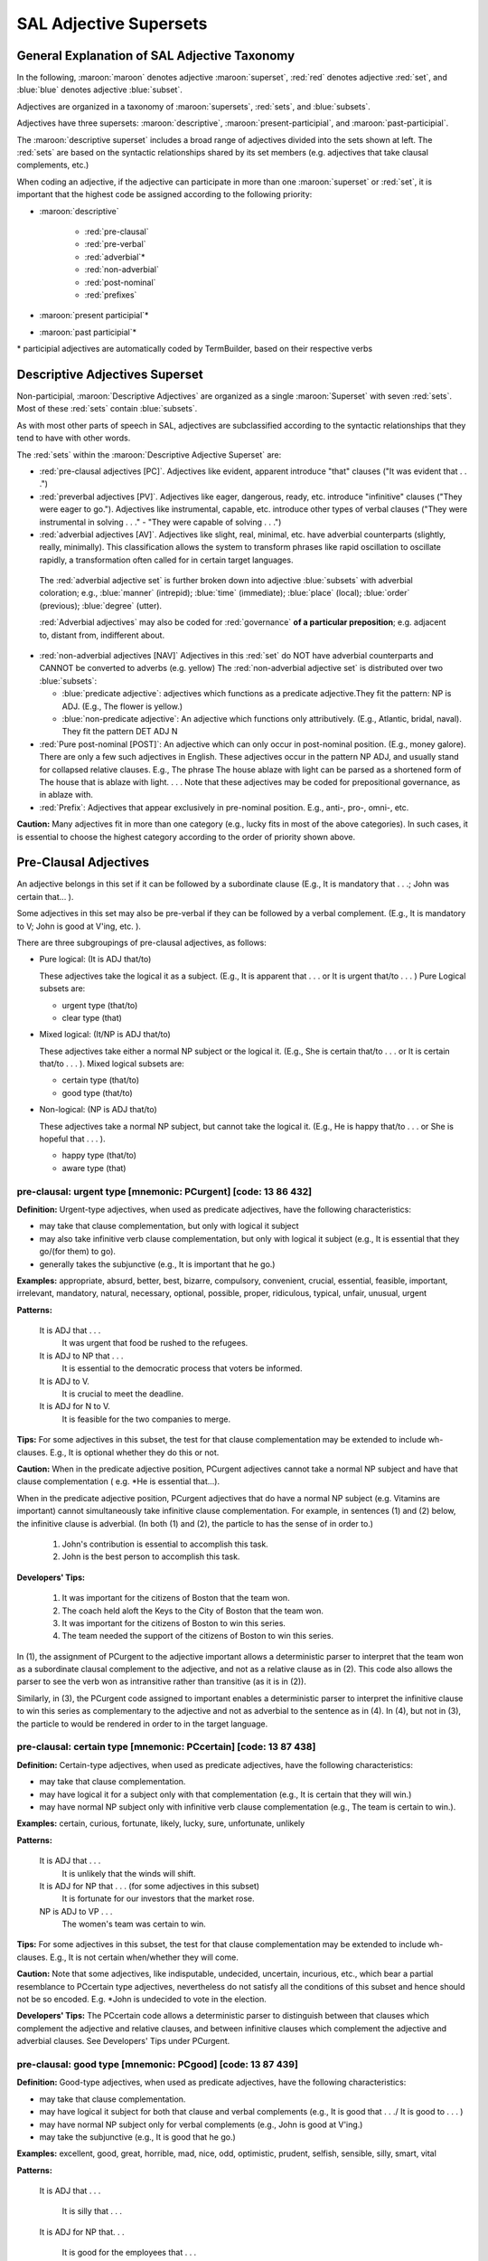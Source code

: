 SAL Adjective Supersets
========================

General Explanation of SAL Adjective Taxonomy
---------------------------------------------

In the following, :maroon:`maroon` denotes adjective :maroon:`superset`, :red:`red` denotes adjective :red:`set`, and :blue:`blue` denotes adjective :blue:`subset`.  

Adjectives are organized in a taxonomy of :maroon:`supersets`, :red:`sets`, and :blue:`subsets`.

Adjectives have three supersets:  :maroon:`descriptive`, :maroon:`present-participial`, and :maroon:`past-participial`.

The :maroon:`descriptive superset` includes a broad range of adjectives divided into the sets shown at left.  The :red:`sets` are based on the syntactic relationships shared by its set members (e.g. adjectives that take clausal complements, etc.)

When coding an adjective, if the adjective can participate in more than one :maroon:`superset` or :red:`set`, it is important that the highest code be assigned according to the following priority:

* :maroon:`descriptive`

    * :red:`pre-clausal`
    * :red:`pre-verbal`
    * :red:`adverbial`\*
    * :red:`non-adverbial`
    * :red:`post-nominal`
    * :red:`prefixes`
    
* :maroon:`present participial`\*
* :maroon:`past participial`\*

\* participial adjectives are automatically coded by TermBuilder, based on their respective verbs

Descriptive Adjectives Superset
----------------------------------------------------

Non-participial, :maroon:`Descriptive Adjectives` are organized as a single :maroon:`Superset` with seven  :red:`sets`.  Most of these :red:`sets` contain :blue:`subsets`.

As with most other parts of speech in SAL, adjectives are subclassified according to the syntactic relationships that they tend to have with other words.  

The :red:`sets` within the :maroon:`Descriptive Adjective Superset` are: 

* :red:`pre-clausal adjectives [PC]`. Adjectives like evident, apparent introduce "that" clauses ("It was evident that . . .")

* :red:`preverbal adjectives [PV]`. Adjectives like eager, dangerous, ready, etc. introduce "infinitive" clauses ("They were eager to go.").  Adjectives like instrumental, capable, etc. introduce other types of verbal clauses ("They were instrumental in solving . . ." -  "They were capable of solving . . .")

* :red:`adverbial adjectives [AV]`. Adjectives like slight, real, minimal, etc. have adverbial counterparts (slightly, really, minimally).  This classification allows the system to transform phrases like rapid oscillation to oscillate rapidly, a transformation often called for in certain target languages. 
 
 The :red:`adverbial adjective set` is further broken down into adjective :blue:`subsets` with adverbial coloration;  e.g., :blue:`manner` (intrepid); :blue:`time` (immediate); :blue:`place` (local); :blue:`order` (previous); :blue:`degree` (utter).  

 :red:`Adverbial adjectives` may also be coded for :red:`governance` **of a particular preposition**;  e.g. adjacent to, distant from, indifferent about.

* :red:`non-adverbial adjectives [NAV]`  Adjectives in this :red:`set` do NOT have adverbial counterparts and CANNOT be converted to adverbs (e.g. yellow)  The :red:`non-adverbial adjective set` is distributed over two :blue:`subsets`:  

  * :blue:`predicate adjective`:  adjectives which functions as a predicate adjective.They fit  the pattern: NP is ADJ.  (E.g., The flower is yellow.)
  * :blue:`non-predicate adjective`:  An adjective which functions only attributively.  (E.g., Atlantic, bridal, naval). They fit the pattern DET ADJ N

* :red:`Pure post-nominal [POST]`: An adjective which can only occur in post-nominal position. (E.g., money galore).  There are only a few such adjectives in English.  These adjectives occur in the pattern NP ADJ, and usually stand for collapsed relative clauses.  E.g., The phrase The house ablaze with light can be parsed as a shortened form of The house that is ablaze with light. . . .  Note that these adjectives may be coded for prepositional governance, as in ablaze with.
* :red:`Prefix`:   Adjectives that appear exclusively in pre-nominal position.  E.g., anti-, pro-, omni-, etc.

**Caution:**  Many adjectives fit in more than one category (e.g., lucky fits in most of the above categories).  In such cases, it is essential to choose the highest category according to the order of priority shown above. 

 

Pre-Clausal Adjectives 
--------------------------------

An adjective belongs in this set if it can be followed by a subordinate clause (E.g., It is mandatory that . . .; John was certain that... ). 

Some adjectives in this set may also be pre-verbal if they can be followed by a verbal complement.  (E.g., It is mandatory to V;  John is good at V'ing, etc. ).  

There are three subgroupings of pre-clausal adjectives, as follows:

* Pure logical: (It is ADJ that/to)

  These adjectives take the logical it as a subject.  (E.g., It is apparent that . . . or It is urgent that/to . . . )  Pure Logical subsets are:

  * urgent type (that/to)
  * clear type (that)

* Mixed logical: (It/NP is ADJ that/to)

  These adjectives take either a normal NP subject or the logical it.   (E.g., She is certain that/to . . . or It is certain that/to . . . ).  Mixed logical subsets are:

  * certain type (that/to)
  * good type (that/to)

* Non-logical: (NP is ADJ that/to)

  These adjectives take a normal NP subject, but cannot take the logical it.   (E.g., He is happy that/to . . . or She is hopeful that . . . ).

  * happy type (that/to)
  * aware type (that)


pre-clausal: urgent type [mnemonic: PCurgent]  [code: 13 86 432]
^^^^^^^^^^^^^^^^^^^^^^^^^^^^^^^^^^^^^^^^^^^^^^^^^^^^^^^^^^^^^^^^^^^^^^^^

**Definition:**   Urgent-type adjectives, when used as predicate adjectives, have the following characteristics:

* may take that clause complementation, but only with logical it subject
* may also take infinitive verb clause complementation, but only with logical it subject  (e.g., It is essential that they go/(for them) to go).
* generally takes the subjunctive (e.g., It is important that he go.)

**Examples:**  appropriate, absurd, better, best, bizarre, compulsory, convenient, crucial, essential, feasible, important, irrelevant, mandatory, natural, necessary, optional, possible, proper, ridiculous, typical, unfair, unusual, urgent

**Patterns:**

    It is ADJ that . . .
         It was urgent that food be rushed to the refugees.
    It is ADJ to NP that . . .
         It is essential to the democratic process that voters be informed.
    It is ADJ to V.
         It is crucial to meet the deadline.
    It is ADJ for N to V.
         It is feasible for the two companies to merge.

**Tips:**  For some adjectives in this subset, the test for that clause complementation may be extended to include wh- clauses.  E.g., It is optional whether they do this or not.


**Caution:**   When in the predicate adjective position, PCurgent adjectives cannot take a normal NP subject and have that clause complementation ( e.g. \*He is essential that...).

When in the predicate adjective position,  PCurgent adjectives that do have a normal NP subject (e.g. Vitamins are important) cannot simultaneously take infinitive clause complementation.  For example, in sentences (1) and (2) below, the infinitive clause is adverbial.  (In both (1) and (2), the particle to has the sense of in order to.)

    (1) John's contribution is essential to accomplish this task.
    (2) John is the best person to accomplish this task.

**Developers' Tips:**  

    (1)  It was important for the citizens of Boston that the team won.
    (2)  The coach held aloft the Keys to the City of Boston that the team won.
    (3)  It was important for the citizens of Boston to win this series.
    (4)  The team needed the support of the citizens of Boston to win this  series.

In (1), the assignment of PCurgent to the adjective important allows a deterministic parser to interpret that the team won as a subordinate clausal complement to the adjective, and not as a relative clause as in (2).  This code also allows the parser to see the verb won as intransitive rather than transitive (as it is in (2)). 

Similarly, in (3), the PCurgent code assigned to important enables a deterministic parser to interpret the infinitive clause to win this series as complementary to the adjective and not as adverbial to the sentence as in (4).  In (4), but not in (3), the particle to would be rendered in order to in the target language.

 

pre-clausal: certain type [mnemonic: PCcertain]  [code: 13 87 438]
^^^^^^^^^^^^^^^^^^^^^^^^^^^^^^^^^^^^^^^^^^^^^^^^^^^^^^^^^^^^^^^^^^^^^^^^^^^^^^^^^^^^

**Definition:**    Certain-type adjectives, when used as predicate adjectives, have the following characteristics:

* may take that clause complementation.
* may have logical it for a subject only with that complementation  (e.g., It is certain that they will win.)
* may have normal NP subject only with infinitive verb clause complementation (e.g., The team is certain to win.). 

**Examples:**    certain, curious, fortunate, likely, lucky, sure, unfortunate, unlikely

**Patterns:**  

    It is ADJ that . . .
         It is unlikely that the winds will shift.
    It is ADJ for NP that . . . (for some adjectives in this subset)
         It is fortunate for our investors that the market rose.
    NP is ADJ to VP . . .
         The women's team was certain to win.

**Tips:**  For some adjectives in this subset, the test for that clause complementation may be extended to include wh- clauses.  E.g., It is not certain when/whether they will come.


**Caution:**   Note that some adjectives, like indisputable, undecided, uncertain, incurious, etc., which bear a partial resemblance to PCcertain type adjectives, nevertheless do not satisfy all the conditions of this subset and hence should not be so encoded.   E.g. \*John is undecided to vote in the election.

**Developers' Tips:**  The PCcertain code allows a deterministic parser to distinguish between that clauses which complement the adjective and relative clauses, and between infinitive clauses which complement the adjective and adverbial clauses.  See Developers' Tips under PCurgent.

 

pre-clausal: good type  [mnemonic: PCgood]  [code: 13 87 439]
^^^^^^^^^^^^^^^^^^^^^^^^^^^^^^^^^^^^^^^^^^^^^^^^^^^^^^^^^^^^^^^^^^^^^^^^^^^^^^^^

**Definition:**    Good-type adjectives, when used as predicate adjectives, have the following characteristics:

* may take that clause complementation.
* may have logical it subject for both that clause and verbal complements  (e.g., It is good that . . ./ It is good to . . . )
* may have normal NP subject only for verbal complements  (e.g., John is good at V'ing.)
* may take the subjunctive  (e.g., It is good that he go.)

**Examples:**   excellent, good, great, horrible, mad, nice, odd, optimistic,  prudent, selfish, sensible, silly, smart, vital

**Patterns:**  

    It is ADJ that . . .

         It is silly that . . .

    It is ADJ for NP that. . .

         It is good for the employees that . . .

    It is ADJ to VP

         It is smart to exercise.

    It is ADJ for NP to VP

         It was silly for them to expect. . .

    It is ADJ of NP to VP

         It was optimistic of them to expect. . .

    It is ADJ V'ing. . .

         It is smart doing the right thing. 

    NP is ADJ to VP.

         John is smart to exercise.

**Patterns specific to good-type sub-groups:**

    It is ADJ to NP that. . .

         It was vital to him that . . .

    NP is ADJ V'ing. . .

         He is smart doing the right thing.  . .

    NP is ADJ at V'ing. . .

         She is good at teaching.

    NP is ADJ in V'ing. . .

         He was selfish in doing this.

     NP is ADJ for V'ing. . .

         Salt is good for seasoning food.

    It was an ADJ NP to VP . . . (see Tips, below)

**Tips:** Note that this type of adjective, when used attributively (e.g., nice gesture) may still take its verbal complementation.  For example:
          
               It was a great party to attend  (i.e. It was great to attend that party)


**Caution:**   Note that good-type adjectives do NOT take that clause complementation when used attributively. E.g., the that clause in It was a great game that we won is a relative clause, not an adjective complement.

**Developers' Tips:**  The PCgood code allows a deterministic parser to distinguish between that clauses which complement the adjective and relative clauses, and between infinitive clauses which complement the adjective  and adverbial clauses.  See Developers' Tips under PCurgent.

 

pre-clausal: happy type  [mnemonic: PChappy]  [code: 13 88 442]
^^^^^^^^^^^^^^^^^^^^^^^^^^^^^^^^^^^^^^^^^^^^^^^^^^^^^^^^^^^^^^^^^^^^^^^^^^^^^^^^


**Definition:**    Happy-type adjectives, when used as predicate adjectives, have the following characteristics:

* may take that clause complementation.
* may never have logical it for a subject
* may also take various verbal clause complementation (e.g., proud to win;  sorry for losing; proud of having won).
* may take the subjunctive  (e.g., John is anxious that we do it.)

**Examples:**    afraid, anxious, ashamed, careful, desperate, frantic, furious, glad, grateful, happy, overjoyed, proud, sad, sorry, unhappy

**Patterns:**      

    NP is ADJ that . . .
         The team was proud that they won the World Cup.
    NP is ADJ to VP.
         She is glad to help.
    NP is ADJ V'ing. . .
         He is unhappy looking for work.
    NP is ADJ for N to VP.
         They are anxious for us to come. 

**Adjective-Specific Patterns:**

    NP is ADJ of V'ing. . .
         The team was proud/afraid/ashamed of having . . .
    NP is ADJ for V'ing. . .
         He was sorry for having said it.
    NP is ADJ about/over V'ing. . .
         Investors were anxious about/over losing money.
    NP is ADJ with (one's) V'ing. . .
         He was unhappy with my doing that.

**Tips:**   Note that this type of adjective, when used attributively (e.g., proud father) may still take its usual verbal (but not clausal) complementation.  E.g.:
          
      He was a **proud** father **to see his daughter graduate with honors**.


**Caution:**  

**Developers' Tips:**   The PChappy code allows a deterministic parser to distinguish between that clauses which complement the adjective and relative clauses, and between infinitive clauses which complement the adjective and adverbial clauses.  See Developers' Tips under PCurgent.

 

pre-clausal: clear type  [mnemonic: PCclear]  [code: 13 86 433]
^^^^^^^^^^^^^^^^^^^^^^^^^^^^^^^^^^^^^^^^^^^^^^^^^^^^^^^^^^^^^^^^^^^^^^^^^^^^^^^^

**Definition:**    Clear-type adjectives, when used as predicate adjectives, have the following characteristics:

* may take that clause complementation.
* may only have logical it for a subject (e.g., It was clear that . . .)
* takes only that/which clause complementation (e.g., It was not         apparent which team would win.)

**Examples:**    apparent, arguable, clear, definite, evident, implicit, incongruous, inevitable, ironic, obvious, pertinent, probable, significant, true, worrisome

**Patterns:**  

    It is ADJ that . . .
         It is probable that a crime was committed.
    It is ADJ who . . .
         It is obvious who was to blame.
    It is ADJ which . . .
         It is apparent which lawyer was most skillful.   
    It is ADJ to N that . . .
         It is vital to the case that forensic evidence be submitted.


**Caution:**   PCclear type adjectives do not take verb clause complementation. Also, PCclear adjectives do not take the subjunctive.

**Developers' Tips:**   The PCclear code allows a deterministic parser to distinguish between that clauses which complement the adjective and relative clauses.  See Developers' Tips under PCurgent.

 

pre-clausal: aware type  [mnemonic: PCaware]  [code: 13 88 443]
^^^^^^^^^^^^^^^^^^^^^^^^^^^^^^^^^^^^^^^^^^^^^^^^^^^^^^^^^^^^^^^^^^^^^^^^^^^^^^^^

**Definition:**    Aware-type adjectives, when used as predicate adjectives, have the following characteristics:

* may take that clause complementation.
* may never have logical it for a subject  (\*It is aware that . . . )
* may also take various verbal clause complementation (e.g., unimpressed with having won; cognizant of having broken a record; unconcerned about helping them, etc.
* may take the subjunctive  (e.g., They are adamant that he come.) 
 
**Examples:**   adamant, apologetic, angry, aware, bitter, cognizant, confident, downcast, emphatic, exuberant, hopeful, indignant, insistent, joyful, mindful, unconvinced, unconcerned, unimpressed, unsure

**Pattern:**

    NP is ADJ that . . .
         Investors are **confident** that the economy will improve.

**Possible Verbal Clause Complementation Patterns:**

    NP is ADJ of V'ing. . .
         He is **unsure of** succeeding.
    NP is ADJ about V'ing. . .
         Managers are **emphatic about** keeping to schedules.
    NP is ADJ with Process Noun. . .
         Voters were **angry** with ballot-box tampering.
    NP is ADJ at V'ing. . .
         The team was **downcast** at losing

**Complex Patterns:**  

    NP is ADJ with/at/to NP for/about V'ing  . . .
         They were **apologetic** to him about V'ing . . .
         They are **indignant** at him for V'ing. . .
         They were **pleased** with him for V'ing . .


**Caution:**  PCaware adjectives do not take infinitive clause complements.
Also note that PCaware adjectives, unlike PCurgent adjectives, would not cause the parser to see the that clause in (1) below as a that clause complement.

    (1)  They were exuberant at the response from the citizens of Boston **that the team won**.

**Developers' Tips:**   The PCaware code allows a deterministic parser to recognize the clause for fishing in shallow waters as complementing the adjective in (1).  In (2) the clause is an adverbial clause.

    (1) They were **indignant at** him **for** fishing in shallow waters.
    (2) They criticized him for fishing in shallow waters.

 

 

Pre-verbal Adjectives [PV]
--------------------------------------------------------------------------------

An adjective belongs to the pre-verbal set if, in the predicate adjective position, it can take verb clause complementation of one kind or another.

Note that pre-verbal adjectives DO NOT govern that clauses.     

There are three subgroupings of pre-verbal adjectives:

* Pure logical: (It is ADJ to VP)
  These adjectives may take the logical it as a subject when in the predicate adjective position.  (E.g., It is meaningless to VP. All such adjectives fall into a single Pure Logical subset:

    * valid type (It is awkward to VP)

* Mixed logical: (It/NP is ADJ to VP)
  These adjectives take both the logical it subject and a normal NP subject.  Mixed Logical subsets are:

    * easy type (It was easy to VP / NP is difficult to VP)
    * wise type (It is wise to VP / NP was rude to VP)
    * akin type (NP is akin to V'ing)

* Non-logical:  (NP is ADJ to VP)
  These adjectives only take normal NP subjects. Non-Logical subsets are

    * eager type (NP is eager to VP)
    * first type (NP is next to VP)
    * busy type (NP is adverse to VP)

When pre-verbal adjectives occur in the predicate adjective position, certain transformations are possible, depending on the subset type.  For example, in the valid subset, the adjective modifies the action rather than the agent, as in (1) below. This characteristic is also true of the easy and wise subsets.It is true in a more restricted sense in the case of the akin subset, as sentence (2), below, illustrates.  

    (1) It is **awkward** to say such things-->Saying such things is **awkward**.
    (2) It is **akin** to lying to do such things--> Doing such things is **akin** to lying.

In all the remaining subsets, eager, first, and busy, the adjective modifies the agent rather than the activity, as illustrated in (3), below

    (3) John is **eager** to please--> \*Pleasing John is **eager**.

**Caution:**  A great many adjectives can take verbal complements when preceded by the intensifier too. (E.g., His hands were too cold to turn the knob.)  Unless such adjectives also take verbal complementation without the adverb too, they do NOT qualify as pre-verbals.

 

pre-verbal: valid type  [mnemonic: PVvalid]  [code: 13 83 418]
^^^^^^^^^^^^^^^^^^^^^^^^^^^^^^^^^^^^^^^^^^^^^^^^^^^^^^^^^^^^^^^^^^^^^^^^^^^^^^^^

**Definition:**    Valid-type adjectives, when used as predicate adjectives, have the following characteristics:

* may have logical it for a subject when used with verbal complementation
* takes various verb clause complementation (e.g., to V; for V'ing; for NP to VP)

**Examples:**     arduous, awkward, bad, beneficial, common, counter-productive, fraudulent, healthy, impractical,   meaningless, pointless, profitable, tedious, treacherous, useful, valid, wholesome, worthwhile

**Patterns:**

    It is ADJ to VP
        It would be counter-productive to appeal the verdict.
    It is ADJ for NP to VP
        It would not be healthy for her to exercise.


**Caution:**   PVvalid adjectives cannot take that clause complementation. 
PVvalid adjectives that have a normal NP subject (e.g. Jogging is wholesome) cannot simultaneously take infinitive clause complementation (See (1) below).  

**Developers' Tips:**  In (1), below, the PVvalid code assigned to useful enables a deterministic parser to interpret the infinitive clause to build up one's muscle tone as adverbial to the sentence. 
In (1), therefore, the particle to would be rendered in order to in the target language.

    (1) Jogging is **useful** to build up one's muscle tone.

 

pre-verbal: easy type  [mnemonic: PVeasy]  [code: 13 84 420]
^^^^^^^^^^^^^^^^^^^^^^^^^^^^^^^^^^^^^^^^^^^^^^^^^^^^^^^^^^^^^^^^^^^^^^^^^^^^^^^^

**Definition:**    Easy-type adjectives, when used as predicate adjectives, have the following characteristics:

* may have logical it for a subject with verb clause complementation (E.g., It is pleasant to sail.)
* may take a normal NP subject with verb clause complementation (E.g., Some people are hard to please.)
* the pattern NP is ADJ to V e.g., (John is easy to please) transforms to: V'ing NP is ADJ where the ADJ modifies the V'ing and never the NP (e.g., Pleasing John is easy.)

Adjectives preceded by a noun which becomes the direct object of the infinitive when the adjective is patterned as follows:

        (NOUN) is easy TO (VERB) = It is easy TO (VERB) (NOUN). 

Other examples are: 

        Golf is difficult to master = It is difficult to master golf.  
        Sky diving is dangerous to attempt = It is dangerous to attempt sky diving.

**Examples:**    calamitous, catastrophic, costly, dangerous, difficult, easy, hard,   hazardous, pleasant, safe, safer, simple, tough, unpleasant, unsafe

**Patterns:** 

    It is ADJ to VP
        It is pleasant to sail.
    It is ADJ to VP
         It is easy to fix the pipe.
    It is ADJ for N to VP
        It is easy for a plumber to fix the pipe.
    NP is ADJ to VP
         The pipe is easy to fix.

**Tips:**  In the case of the normal NP subject, easy-type adjectives always require the main verb of the VP (in the above patterns) to be transitive.  (See **Developers' Tips**, below).


**Caution:**  

**Developers' Tips:**   In constructions like NP is ADJ to VP, if the ADJ is easy-type, the verb in VP must be resolved to the transitive, with the NP subject as its object. (E.g., John was **easy** to teach.)  Compare the case with other PV wise-, eager-, next-, and busy- types. (E.g., John was **eager** to teach.)

 

pre-verbal: wise type [mnemonic: PVwise]  [code: 13 84 423]
^^^^^^^^^^^^^^^^^^^^^^^^^^^^^^^^^^^^^^^^^^^^^^^^^^^^^^^^^^^^^^^^^^^^^^^^^^^^^^^^

**Definition:**    Wise-type adjectives, when used as predicate adjectives, have the following characteristics:

* may have logical it for a subject with verb clause complementation (E.g., It is prudent (of us) to leave when we did.)
* may take a normal NP subject with infinitive clause complementation (E.g., Mary was very shrewd to avoid an argument.
* may also take other verbal clause complementation (with normal NP subjects).  (E.g., They were very imprudent speaking that way; they were negligent in allowing this to happen.)

**Examples:**    audacious, astute, bestial, bold, brilliant, careless, childish, discriminatory, early, far-sighted, heroic, humane, impudent, intelligent, late, negligent, noble, perceptive, polite, provocative, reckless, rude, shrewd, thoughtful, undiplomatic, unprincipled, wise

**Patterns:**

    He is ADJ to V.
         He was reckless to speed.
    It is ADJ (of N ) to V.
         It was reckless of him to speed.
         It was perceptive of the doctor to notice.
    It is ADJ (for N ) to V.
         It was humane for the judge to acquit.
    ADJ V'ing
         He was impudent speaking that way.
    ADJ in V'ing
         Congress was far-sighted in planning so carefully.

**Tips:**  The ADJ in NP is ADJ to V  ( e.g., John was wise to leave) modifies the NP subject, unlike easy-type pre-verbal adjectives which modify the V complement.


**Caution:**  

**Developers' Tips:**   In constructions like NP is ADJ to VP, if the ADJ is wise-type and the V in VP has no object, the V is intransitive. (E.g., John was polite to refuse.)

 

pre-verbal: akin type  [mnemonic: PVakin]  [code: 13 84 419]
^^^^^^^^^^^^^^^^^^^^^^^^^^^^^^^^^^^^^^^^^^^^^^^^^^^^^^^^^^^^^^^^^^^^^^^^^^^^^^^^

**Definition:**    Akin-type adjectives, in the predicate adjective position, have the following characteristics:

* takes a normal NP subject 
* takes clausal complementation of the second-infinitive type only (-ing form)
* may have logical it for a subject with infinitive complementation, but only in the pattern: It is ADJ to NP/Gerund to VP.  (E.g., It was tantamount to a proposal (for him) to speak as he did)  

**Examples:**   akin, analogous, conducive, tantamount

**Patterns:**

    NP is ADJ to V'ing. . .
        Vacationing in France is conducive to learning French.
    It is ADJ to V'ing to VP
          It is akin to lying to conceal such facts.
    It is ADJ to NP to VP
         It is conducive to health to eat well.
    It is ADJ to V'ing/NP the way NP VP
         It was hardly conducive to building up confidence the way things went.

**Tips:**  This is a very restricted subset. Note that the construction NP is ADJ, without further complementation, is not normal with akin-type adjectives.


**Caution:**  Akin-type adjectives can only be used with the logical it subject in constructions like those shown above.   Otherwise an it subject with akin-type adjective represents a pronoun subject(with antecedent) (E.g., It was hardly conducive to building our confidence).

**Developers' Tips:**   

 
pre-verbal: eager type [mnemonic: PVeager]  [code: 13 85 428]
^^^^^^^^^^^^^^^^^^^^^^^^^^^^^^^^^^^^^^^^^^^^^^^^^^^^^^^^^^^^^^^^^^^^^^^^^^^^^^^^

**Definition:**    Eager-type adjectives, when used as predicate adjectives, have the following characteristics:

* takes a normal NP subject with infinitive clause complementation (E.g., Mary was very shrewd to avoid an argument.
* may NEVER have logical it for a subject (apt and liable are known exceptions).
* less commonly, may also take other types of verbal complementation. (E.g., They were quick in replying to their accusers; They were unfit for taking on  such a large responsibility)

**Examples:**   able, apt, available, competent, eager, eligible, free, hesitant, liable, powerless, prone, quick, ready, reluctant, swift, unfit, untrained, unwilling, worthy

**Patterns:**  

    N is eager for X.
         John is eager for vacation.
    N is ADJ to VP.
         The suspect was unwilling to cooperate with the police.
    N is ADJ for V'ing.   
         Mary is eligible for training. 
    It is liable/apt to VP
        It is apt to rain

**Tips:**  The great majority of eager-type adjectives effect an intransitive bias to the V in the VP complementation in cases where the V has no object.  (E.g., He was hesitant to argue.)  The adjective unfit is an exception: (E.g., The food is **unfit** to eat).


**Caution:**   Except for the adjectives liable and apt, an it subject with eager-type adjective always denotes a pronoun subject(with antecedent) (E.g., It was ready to begin).

**Developers' Tips:**  

 

pre-verbal: first type [mnemonic: PVfirst]  [code: 13 85 429]
^^^^^^^^^^^^^^^^^^^^^^^^^^^^^^^^^^^^^^^^^^^^^^^^^^^^^^^^^^^^^^^^^^^^^^^^^^^^^^^^


**Definition:**    Valid-type adjectives, when used as predicate adjectives, have the following characteristics:

* takes a normal NP subject with infinitive clause complementation. (E.g., Mary was first to arrive)
* may NEVER have logical it for a subject
* less commonly, may also take other types of verbal complementation. (E.g., They were first in replying to their accusers; They were the last arriving on the scene.)

**Examples:**   first, next, second, slow, eighteenth, fifth, seventh, thirtieth, etc.

**Patterns:** 

    He is ADJ to V.
         We were the first to know.
         She is the first to win such an honor.
    He is ADJ in V'ing.
         His work was slow in gaining recognition.
    He is ADJ V'ing?
         The police proved too slow pursuing the thief.  


**Caution:**  The adjectives last and second normally should be coded as first-type adjectives, but because these words are so ambiguous with respect to their part of speech,, they are coded as noun/adjective homographs. (Click here for explanation)

Adjectives late and early belong to the wise-type subset (they can take a logical it subject).

**Developers' Tips:**   It is the responsibility of the rulewriter to insure that the noun/adjective homographs last and second are correctly resolved to wise-type adjectives.

 

pre-verbal: busy type [mnemonic: PVbusy]  [code: 13 85 430]
^^^^^^^^^^^^^^^^^^^^^^^^^^^^^^^^^^^^^^^^^^^^^^^^^^^^^^^^^^^^^^^^^^^^^^^^^^^^^^^^

**Definition:**    Valid-type adjectives, when used as predicate adjectives, have the following characteristics:

* takes a normal NP subject 
* may take various types of verb clause complementation. (E.g., Mary was adept at handling such matters)
* may NEVER have logical it for a subject

**Examples:**    adept, aggressive, allergic, assiduous, averse, busy, candid, capable, conscientious, deft, diligent, effective, forceful, handy, inept, proficient, resolute, resourceful, selective, thorough, unused, versatile

**Patterns:**

    NP is ADJ V'ing. 
         He is busy answering phone calls.
    NP is ADJ to V'ing 
         He is unused to speaking in public.
    NP is ADJ to V.  
         The candidate was deft to escape criticism.
    NP is ADJ of V'ing    
         That team is capable of winning the series.
    NP is ADJ in V'ing. 
         They were selective in choosing the candidates.
    NP is ADJ at V'ing
         The student was adept at learning languages.
    He is ADJ at/in PN. 
         The new dean is adept at crisis management.
         She is conscientious in the performance of her duties.

**Tips:**  In some of the patterns above ), the number of applicable adjectives may be as few as one (e.g. ADJ at V'ing: adept at V'ing). 


**Caution:**   The adjective close normally should be coded as busy-type adjectives (closer and closest are so encoded), but because close is ambiguous with respect to its part-of-speech,, it is coded as a noun/adjective homograph. (Click here for explanation)

**Developers' Tips:**   It is the responsibility of the rulewriter to insure that the noun/adjective homograph close is correctly resolved to a busy-type adjective.

 

Adverbial Adjectives [AV]
--------------------------------------------------------------------------------

**Definition:**    Adverbial type adjectives are a broad adjectival class distinguished by the following characteristics:

* denotes adverbial concepts of manner, place, time, degree, etc.
* always has an adverb counterpart.  Either it is interchangeable with the adverb, (e.g., back, above, lower) or it is convertible to an adverb (e.g., immense/ immensely, former/formerly, lower/ lower, utter/utterly.
* may (but not in all cases) function as predicate adjective

Types: There are seven subsets under the adverbial adjective set.

    * prep governance type
    * state/manner type
    * time/order type
    * locative type
    * quantity/measure type
    * degree (intensifier) type

**Tips:**   adverbial adjectives provide the translation system with information pertaining to stylistic transformations that may be required by the target language. 

For example, if an adverbial adjective is followed by a Process Noun (e.g., swift movement), the NP can be transformed stylistically in the target language as move swiftly.  Such transformations are made possible because the lexical entry for the adjective points to both a target adjectival transfer and a target adverbial transfer (called the alternate word class).  (These transfers are entered during the TermBuilder session.)

On the other hand, NP's like inner movement are NOT thus transformable and its adjective code would tell the system not to attempt such a transformation.


**Caution:** In coding adverbial adjectives, be sure to consider prepositional governance.  If an adverbial adjective governs a preposition (as, e.g., adjacent to) this fact preempts any other consideration for this type of adjective. (For more on this, see **Developers' Tips**)

**Developers' Tips:**  Codes for preposition governance are often of critical importance to parsing decisions. For example, in (1), below, the adjective tall is a state/manner type adverbial adjective, which does not govern prepositions, whereas in (2), adjacent is a prep governance type adjective, coded as governing the preposition to.

    (1)  He built his garage **tall** to store his truck.
    (2)  He built his garage **adjacent to** mine.

In (1), the particle to has the value of in order to (and store is properly seen as a verb). In (2), the governance code assigned to adjacent allows the parser to see to as a preposition (and mine as a pronoun). If adjacent has not been properly coded for governance here, very likely to mine would have been seen as an adverbial infinitive clause. The only intelligence the parser has to work with in order to properly analyze (2) is the prep governance code assigned to the adjective adjacent.

 

prep-governance adjectives   [AV] [13 17,20,26,46,57,59,68,90 180,417]
^^^^^^^^^^^^^^^^^^^^^^^^^^^^^^^^^^^^^^^^^^^^^^^^^^^^^^^^^^^^^^^^^^^^^^^^^^^^^^^^

.. csv-table:: 
   :header: "Preposition", "Mnemonic", "Numeric", "Examples"
   :delim: |
   :widths: auto


    Locative prepositions (at, on, in, under, above, etc.) | AVloc   | 13 68 180/417 | asleep (on),  submersible (in)
    for                                                    | AVfor   | 13 46 180/417 | ineligible, avid, famous, suitable (for)
    from                                                   | AVfrom  | 13 26 180/417 | distinct, inseparable, remote (from)
    in (non-locative) =  e.g.,  with respect to            | AVin    | 13 20 180/417 | active, deficient, fluent, foremost, methodical, prevalent, well-versed (in)
    of                                                     | AVof    | 13 17 180/417 | apprehensive, devoid, envious, intolerant, suspicious (of)
    about/over/on (non-locative)                           | AVabout | 13 90 180/417 | jittery, joyous, jumpy, obdurate (about/over), reliant, conditional (on)
    to                                                     | AVto    | 13 57 180/417 | adjacent, detrimental, extraneous (to)
    with                                                   | AVwith  | 13 59 180/417 | consistent, familiar, incompatible (with)

\* 180 signifies pre-nominal, 417 post-nominal, which is rare
\* Note that the set/subset coding convention here is anomalous 
 

adverbial adjectives: state/manner [mnemonic: AVstate]  [code: 13 80 180]
^^^^^^^^^^^^^^^^^^^^^^^^^^^^^^^^^^^^^^^^^^^^^^^^^^^^^^^^^^^^^^^^^^^^^^^^^^^^^^^^

**Definition:**   state/manner type adjectives constitute the largest class of adjectives.  They have the following characteristics:

* concern the state or condition of something, or the way something behaves or is done (e.g., clean, boylike, exhaustive)
* have an adverbial counterpart (e.g., exhaustive, exhaustively)
* may occur in the predicate adjective position (e.g. Mary is charismatic)
* do NOT govern prepositions

**Examples:**    charismatic, exhaustive, graphical, intrepid, inveterate, iridescent, irreverent, jovial, joyless, laconic, personable, sly

**Tips:**  See **Tips** for the adverbial adjective set.


**Caution:**   All adjectives in this class MUST be convertible to adverbs.

**Developers' Tips:**  

 

adverbial adjectives: time/order [mnemonic: AVtime]  [code: 13 80 181]
^^^^^^^^^^^^^^^^^^^^^^^^^^^^^^^^^^^^^^^^^^^^^^^^^^^^^^^^^^^^^^^^^^^^^^^^^^^^^^^^

**Definition:**   time/order type adjectives have the following characteristics:

* denote notions of time or order (e.g., recent, former)
* have an adverbial counterpart (e.g., recently, formerly)
* may (but not in all cases) occur in the predicate adjective position (e.g. The need is immediate.)
* do NOT govern prepositions

**Examples:**    bi-annual, cyclical, consecutive, daily, final, former, hourly, immediate, momentary, part-time, primary, random, recent, secondary, sequential, sporadic, temporary, weekly, yearly

**Tips:**  See Tips for the adverbial adjective set.


**Caution:**   All adjectives in this class MUST be convertible to adverbs. Thus, the adjective untimely, for example, does not belong here (it should be placed in predicate subset of the non-adverbial adjective set).

A very few time/order type adjectives may not function as predicate adjectives, e.g., former.

**Developers' Tips:**  

 
adverbial adjectives: locative [mnemonic: AVloc]  [code: 13 80 182]
^^^^^^^^^^^^^^^^^^^^^^^^^^^^^^^^^^^^^^^^^^^^^^^^^^^^^^^^^^^^^^^^^^^^^^^^^^^^^^^^

**Definition:**   locative type adjectives have the following characteristics:

* denote notions of place  (e.g., recent, former)
* have an adverbial counterpart (e.g., backward movement; he moved backward)
* may (but not in all cases) occur in the predicate adjective position (e.g. Their culture is backward, his glance was skyward.   The problem is nationwide.
* do NOT govern prepositions

**Examples:**  above, backward, forward, homeward, inward, nationwide, outbound, overseas, regional, skyward

**Tips:**  See **Tips** for the adverbial adjective set.

**Caution:**  All adjectives in this class MUST be convertible to adverbs. Thus, the adjective interoffice, for example, does not belong here (it should be placed in non-predicate subset of the non-adverbial adjective set).

Note, however, that some locative type adjectives lose their adjectival function and becomes adverbs when in the predicate adjective position, e.g., The answer is above.   Their son is overseas.  Also note that whereas above can function as an adjective (e.g. the above example) the morpheme below is never an adjective.

**Developers' Tips:**  

 

adverbial adjectives: quantity/measure [mnemonic: AVquan]  [code: 13 80 183]
^^^^^^^^^^^^^^^^^^^^^^^^^^^^^^^^^^^^^^^^^^^^^^^^^^^^^^^^^^^^^^^^^^^^^^^^^^^^^^^^

**Definition:**   quantity/measure type adjectives have the following characteristics:

* denote notions of quantity or measure   (e.g., slight, extensive)
* have an adverbial counterpart (e.g., slightly, extensively)
* may occur in the predicate adjective position (e.g. The effect was extensive).
* do NOT govern prepositions

**Examples:**   approximate, colossal, countless, endless, enormous, extensive, huge, immeasurable, immense, lengthy, massive, minimal, monumental, numberless,  numerous, slight, voluminous

**Tips:**  See **Tips** for the adverbial adjective set.


**Caution:**  All adjectives in this class MUST be convertible to adverbs. Thus, adjectives such as extra, gargantuan, king-size, large-scale, oversized do not belong here (they should be placed in the predicate subset of the non-adverbial adjective set).

**Developers' Tips:**  

 

 

adverbial adjectives: degree [mnemonic: AVdegree]  [code: 13 80 184]
^^^^^^^^^^^^^^^^^^^^^^^^^^^^^^^^^^^^^^^^^^^^^^^^^^^^^^^^^^^^^^^^^^^^^^^^^^^^^^^^

**Definition:**   degree type adjectives have the following characteristics:

* denote notions of intensity or degree   (e.g., actual, utterly, mere)
* have an adverbial counterpart (e.g., merely, substantially)
* may (but not in all cases) occur in the predicate adjective position (e.g. The effect was substantial).
* do NOT govern prepositions

**Examples:**   actual, acute, comprehensive, downright, entire, intense, interminable, mere, outstanding, profound, real, substantial, utter

**Tips:**  See **Tips** for the adverbial adjective set.


**Caution:**  All adjectives in this class MUST be convertible to adverbs.

**Developers' Tips:**  

 

 

Non-adverbial Adjectives [NAV]
--------------------------------------------------------------------------------

**Definition:**    non-adverbial type adjectives have the following characteristics:

* have NO adverbial counterpart (e.g., bombproof, cordless, Baltic)
* do NOT govern prepositions

The non-adverbial adjective set has two subsets:

* predicate adjectives (adjectives which can occur in the predicate adjective position)
* non-predicate adjectives (adjectives which CANNOT normally occur in the predicate adjective position, e.g. bridal, Atlantic)

**Caution:** These adjectives DO NOT have adverbial counterparts.

 

 
non-adverbial: predicate adjective [mnemonic: NAVpred]  [code: 13 81 186]
^^^^^^^^^^^^^^^^^^^^^^^^^^^^^^^^^^^^^^^^^^^^^^^^^^^^^^^^^^^^^^^^^^^^^^^^^^^^^^^^

**Definition:**   non-adverbial predicate type adjectives constitutes a broad class of adjective having the following characteristics:

* has NO adverbial counterpart (e.g., bombproof, cordless)
* does NOT govern prepositions
* may appear in the predicate adjective position

**Examples:**  above-mentioned, adversarial, all-purpose, auditory, bivalent, bombproof, cellular, cordless, deluxe, editable, exploratory, far-reaching, fungible, grainy, hard-core, hereditary, inferior, jobless, leaky, marbled, non-partisan, scholarly, slow-acting, undamaged, wooded, untimely

**Tips:**  See **Tips** for the adverbial adjective set.


**Caution:**  All adjectives in this class MUST NOT be convertible to adverbs.

**Developers' Tips:**  

 
 

non-adverbial: non-predicate adjective [mnemonic: NAVnpred]  [code: 4 81 187]
^^^^^^^^^^^^^^^^^^^^^^^^^^^^^^^^^^^^^^^^^^^^^^^^^^^^^^^^^^^^^^^^^^^^^^^^^^^^^^^^

**Definition:**   non-adverbial non-predicate type adjectives is a small adjective class with the following characteristics:

* has NO adverbial counterpart (e.g., bridal, Atlantic, Baltic, naval)
* does NOT govern prepositions
* may NOT appear in the predicate adjective position, i.e. are used ONLY attributively.

**Examples:**    Atlantic, bridal, naval

**Tips:**  See **Tips** for the adverbial adjective set.


**Caution:**  All adjectives in this class MUST NOT be convertible to adverbs.

**Developers' Tips:**  

 

 

Pure Post Nominals [mnemonic: POST]  [code: 4 81 417]
--------------------------------------------------------------------------------

**Definition:**   An adjective which can **only** occur in post nominal position; i.e., NP ADJ.  (E.g., The lottery winner suddenly had **money galore**.)

**Examples:**    galore, ablaze, abloom, astir, fraught, replete, unacquainted, asleep, unafraid, alike, alone, unalike, unsuited, afire, aflame, aglow, awash, alive, indebted, resistant, aground, ajar, amiss, awake, awry, aground,

**Tips:**   Pure post nominals, like galore, are rare in English. More often, when these adjectives occur, they usually stand for collapsed relative clauses.  For example, the phrase The house ablaze with light can be parsed as a short form of The house that is ablaze with light. . . ..  

Frequently, a pure post nominal may govern a particular preposition.  E.g., awash with, unsuited for, fraught with, indebted to.  In such cases, the adjective is coded to reflect the prepositional governance. 

**Caution:**   An adjective should only be coded as a pure post-nominal if it can never be preposed, such as galore, ablaze or alike.  Adjectives which may occasionally function as postposed, but which are normally preposed, should not be coded as post- nominal; e.g., green in the following example: She flashed eyes green with envy.  The reason for this is made clear in the following examples:

    (1) He painted a house with shutters galore.
    (2) He painted the house with shutters green.

In (1), if galore is correctly coded as pure post nominal, the parser would see it correctly as an adjective modifying shutters.  However, in (2), if green were incorrectly coded as pure post nominal, the parser would be unable to see green as a predicate complement and would therefore parse it incorrectly.

**Developers' Tips:**    On the basis of the numeric codes, pure post nominal adjectives constitute a subset under the non-adverbial adjective set . For purposes of taxonomic clarity, however, it is being treated in the tutorial as a separate set.  There are no hidden implications in this change.

 

 

prefixes [mnemonic: PRE]  [code: 13 82 100]
------------------------------------------------

**Definition:**  Adjectives that appear exclusively in pre-nominal position.  E.g., anti-, pro-, omni-, etc.

**Examples:**  aero-, anti-, bi-, non-, omni-, mid-, contra-, infra-, micro-, multi-, semi-, pseudo-, trans-, re-

* re- has a word-specific subset code:  mnemonic:  PREre; numeric:  318.

**Tips:**  Since these prefixes are used used with hyphenation, they need to be in the lexicon as distinct entities.

**Caution:**  

**Developers' Tips:**  

 

 

Participial Adjectives Superset
--------------------------------------------------------------------------------

Present Participle [mnemonic: PRES] [code: 15] [form: 60]
Past Participial [mnemonic: PAST] [code: 16] [form: 50]
-ABLE Participles [mnemonic: ABLE] [code 16] [form: 23]

**Definition:**   An adjective belongs in this category if it is a participial form of a verb in current usage. Participles are of three kinds:

* present participle (e.g., hoping, designing, realizing)
* past participle (e.g., seen, revised, displayed)
* -ABLE participle   (e.g. consignable, obtainable, etc.)

Participial adjectives derive their coding automatically from their respective verbs.

**Tips:** Participial adjectives may also function as attributive descriptive adjectives, as in a telling glance, the known world, adjustable amount.  However, it is the participial function that determines their classification (e.g., the reporter covering this meeting, or the reporter assigned to cover this meeting.

**Caution:**  A fair number of present participles are used only attributively and in effect lose their verbal coloration.  Consider the following sentences:

    (1) This book is interesting, fascinating, riveting, pleasing, etc.
    (2) The author's reputation is growing. 

In (1) the proper parse for is interesting, etc. is BE + PREDICATE ADJ. In (2) the parse for is growing would be V(PRES PROGRESSIVE TENSE).  The verbal -ING form in (2) can always be modified by an adverb (...is growing slowly).  This is never the case in (1), indicating that it is no longer verbal in function. (The adjectival -ING form of course can be modified by intensifier adverbs like very, exceedingly, etc.) 

Much the same can be said of certain -ABLE participles. For example:

    (1) This kitten is adorable.
    (2) This book is obtainable from the author.

In (1) the proper parse for is adorable is BE + PREDICATE ADJ.  In (2) the parse would see obtainable as the main verb.

All adjectival -ING and -ABLE forms are stored in the lexicon as participles. Parsing rules that draw upon the the Semantic Table are responsible for recognizing when an -ING form or -ABLE form is functioning purely attributively. In such cases, the Semantic Table will change the target language transfer supplied by the lexicon, where necessary.

**Developers' Tips:**  Note that the only numeric coding distinction between past participles and -ABLE participles is the form codes of 60 and 23, respectively.

 
